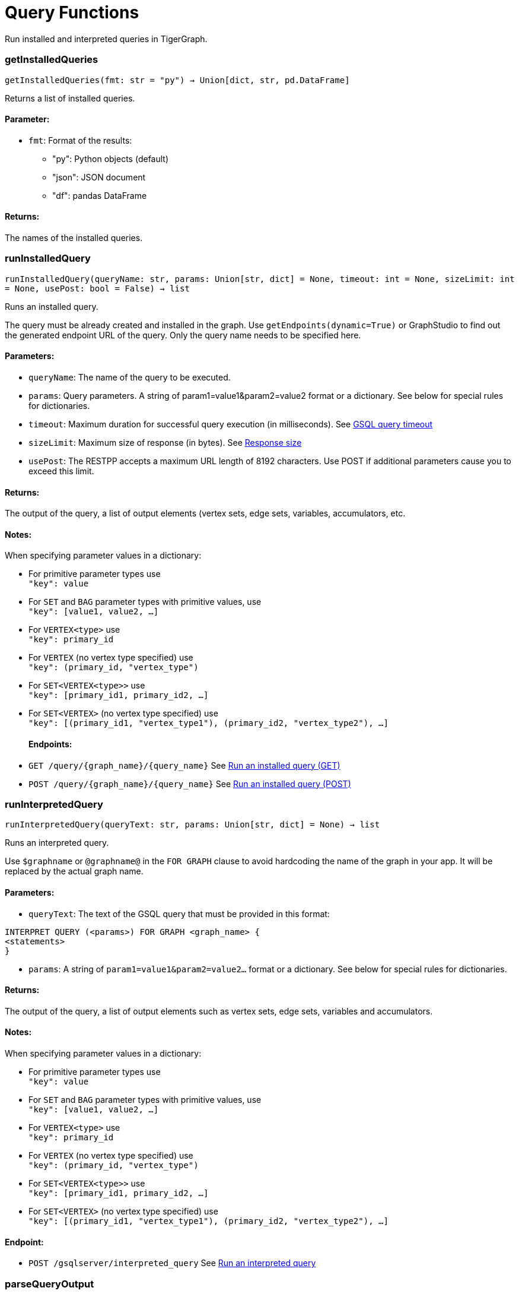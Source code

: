 = Query Functions

Run installed and interpreted queries in TigerGraph.

=== getInstalledQueries
`getInstalledQueries(fmt: str = "py") -> Union[dict, str, pd.DataFrame]`

Returns a list of installed queries.

[discrete]
==== **Parameter:**
* `fmt`: Format of the results: +
- "py":   Python objects (default)
- "json": JSON document
- "df":   pandas DataFrame

[discrete]
==== **Returns:**
The names of the installed queries.



=== runInstalledQuery
`runInstalledQuery(queryName: str, params: Union[str, dict] = None, timeout: int = None, sizeLimit: int = None, usePost: bool = False) -> list`

Runs an installed query.

The query must be already created and installed in the graph.
Use `getEndpoints(dynamic=True)` or GraphStudio to find out the generated endpoint URL of
the query. Only the query name needs to be specified here.

[discrete]
==== **Parameters:**
* `queryName`: The name of the query to be executed.
* `params`: Query parameters. A string of param1=value1&param2=value2 format or a dictionary.
See below for special rules for dictionaries.
* `timeout`: Maximum duration for successful query execution (in milliseconds).
See xref:tigergraph-server:API:index.adoc#_gsql_query_timeout[GSQL query timeout]
* `sizeLimit`: Maximum size of response (in bytes).
See xref:tigergraph-server:API:index.adoc#_response_size[Response size]
* `usePost`: The RESTPP accepts a maximum URL length of 8192 characters. Use POST if additional parameters cause
you to exceed this limit.

[discrete]
==== **Returns:**
The output of the query, a list of output elements (vertex sets, edge sets, variables,
accumulators, etc.

[discrete]
==== **Notes:**
When specifying parameter values in a dictionary:

- For primitive parameter types use
 +
`"key": value`
+
- For `SET` and `BAG` parameter types with primitive values, use
 +
`"key": [value1, value2, ...]`
+
- For `VERTEX<type>` use
 +
`"key": primary_id`
+
- For `VERTEX` (no vertex type specified) use
 +
`"key": (primary_id, "vertex_type")`
+
- For `SET<VERTEX<type>>` use
 +
`"key": [primary_id1, primary_id2, ...]`
+
- For `SET<VERTEX>` (no vertex type specified) use
 +
`"key": [(primary_id1, "vertex_type1"), (primary_id2, "vertex_type2"), ...]`
+

[discrete]
==== **Endpoints:**
- `GET /query/{graph_name}/{query_name}`
See xref:tigergraph-server:API:built-in-endpoints.adoc#_run_an_installed_query_get[Run an installed query (GET)]
- `POST /query/{graph_name}/{query_name}`
See xref:tigergraph-server:API:built-in-endpoints.adoc#_run_an_installed_query_post[Run an installed query (POST)]



=== runInterpretedQuery
`runInterpretedQuery(queryText: str, params: Union[str, dict] = None) -> list`

Runs an interpreted query.

Use ``$graphname`` or ``@graphname@`` in the ``FOR GRAPH`` clause to avoid hardcoding the
name of the graph in your app. It will be replaced by the actual graph name.

[discrete]
==== **Parameters:**
* `queryText`: The text of the GSQL query that must be provided in this format: +

[source.wrap, gsql]
----
INTERPRET QUERY (<params>) FOR GRAPH <graph_name> {
<statements>
}
----

* `params`: A string of `param1=value1&param2=value2...` format or a dictionary.
See below for special rules for dictionaries.

[discrete]
==== **Returns:**
The output of the query, a list of output elements such as vertex sets, edge sets, variables and
accumulators.

[discrete]
==== **Notes:**
When specifying parameter values in a dictionary:

- For primitive parameter types use
 +
`"key": value`
+
- For `SET` and `BAG` parameter types with primitive values, use
 +
`"key": [value1, value2, ...]`
+
- For `VERTEX<type>` use
 +
`"key": primary_id`
+
- For `VERTEX` (no vertex type specified) use
 +
`"key": (primary_id, "vertex_type")`
+
- For `SET<VERTEX<type>>` use
 +
`"key": [primary_id1, primary_id2, ...]`
+
- For `SET<VERTEX>` (no vertex type specified) use
 +
`"key": [(primary_id1, "vertex_type1"), (primary_id2, "vertex_type2"), ...]`
+


[discrete]
==== **Endpoint:**
- `POST /gsqlserver/interpreted_query`
See xref:tigergraph-server:API:built-in-endpoints.adoc#_run_an_interpreted_query[Run an interpreted query]



=== parseQueryOutput
`parseQueryOutput(output: list, graphOnly: bool = True) -> dict`

Parses query output and separates vertex and edge data (and optionally other output) for
easier use.

[discrete]
==== **Parameters:**
* `output`: The data structure returned by `runInstalledQuery()` or `runInterpretedQuery()`.
* `graphOnly`: If `True` (the default setting), restricts captured output to vertices and edges.
If `False`, captures values of variables and accumulators and any other plain text printed.

[discrete]
==== **Returns:**
A dictionary with two (or three) keys: `"vertices"`, `"edges"` and optionally `"output"`.
The first two refer to another dictionary containing keys for each vertex and edge types
found and the instances of those vertex and edge types. `"output"` is a list of
dictionaries containing the key/value pairs of any other output.

The JSON output from a query can contain a mixture of results: vertex sets (the output of a
SELECT statement), edge sets (e.g. collected in a global accumulator), printout of
global and local variables and accumulators, including complex types (LIST, MAP, etc.).
The type of the various output entries is not explicit and requires manual inspection to determine the type.

This function "cleans" this output, separating and collecting vertices and edges in an easy
to access way. It can also collect other output or ignore it. +
The output of this function can be used e.g. with the `vertexSetToDataFrame()` and
`edgeSetToDataFrame()` functions or (after some transformation) to pass a subgraph to a
visualization component.


=== getStatistics
`getStatistics(seconds: int = 10, segments: int = 10) -> dict`

Retrieves real-time query performance statistics over the given time period.

[discrete]
==== **Parameters:**
* `seconds`: The duration of statistic collection period (the last _n_ seconds before the function
call).
* `segments`: The number of segments of the latency distribution (shown in results as
`LatencyPercentile`). By default, segments is `10`, meaning the percentile range 0-100%
will be divided into ten equal segments: 0%-10%, 11%-20%, etc.
This argument must be an integer between 1 and 100.

[discrete]
==== **Endpoint:**
- `GET /statistics/{graph_name}`
See xref:tigergraph-server:API:built-in-endpoints.adoc#_show_query_performance[Show query performance]


